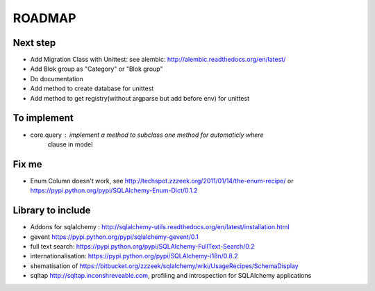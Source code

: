 ROADMAP
=======

Next step
---------

* Add Migration Class with Unittest: see alembic: http://alembic.readthedocs.org/en/latest/
* Add Blok group as "Category" or "Blok group"
* Do documentation
* Add method to create database for unittest
* Add method to get registry(without argparse but add before env) for unittest


To implement
------------

* core.query : implement a method to subclass one method for automaticly where
    clause in model

Fix me
------

* Enum Column doesn't work, see http://techspot.zzzeek.org/2011/01/14/the-enum-recipe/
  or https://pypi.python.org/pypi/SQLAlchemy-Enum-Dict/0.1.2

Library to include
------------------

* Addons for sqlalchemy : http://sqlalchemy-utils.readthedocs.org/en/latest/installation.html
* gevent https://pypi.python.org/pypi/sqlalchemy-gevent/0.1
* full text search: https://pypi.python.org/pypi/SQLAlchemy-FullText-Search/0.2
* internationalisation: https://pypi.python.org/pypi/SQLAlchemy-i18n/0.8.2
* shematisation of https://bitbucket.org/zzzeek/sqlalchemy/wiki/UsageRecipes/SchemaDisplay
* sqltap http://sqltap.inconshreveable.com, profiling and introspection for SQLAlchemy applications
